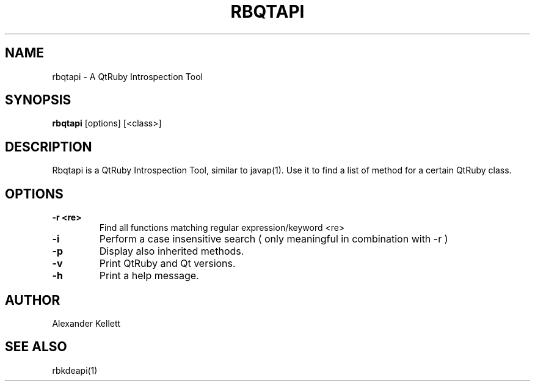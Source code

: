 .TH RBQTAPI 1 "Aug 2004" "K Desktop Environment" "Qt Ruby Bindings Manual"
.SH NAME
rbqtapi \- A QtRuby Introspection Tool
.SH SYNOPSIS
.B rbqtapi
[options] [<class>]
.SH DESCRIPTION
Rbqtapi is a QtRuby Introspection Tool, similar to javap(1).  Use it
to find a list of method for a certain QtRuby class.
.SH OPTIONS
.TP 
.B \-r <re>
Find all functions matching regular expression/keyword <re>
.TP
.B \-i
Perform a case insensitive search ( only meaningful in combination with -r )
.TP
.B \-p
Display also inherited methods.
.TP
.B \-v
Print QtRuby and Qt versions.
.TP
.B \-h
Print a help message.
.SH AUTHOR
Alexander Kellett
.SH SEE ALSO
rbkdeapi(1)
